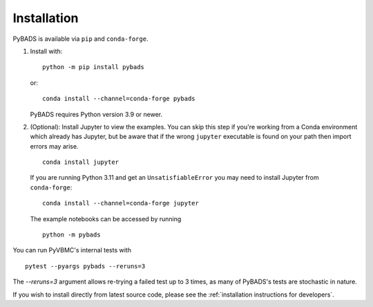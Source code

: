 ************
Installation
************

PyBADS is available via ``pip`` and ``conda-forge``.

1. Install with::

     python -m pip install pybads

   or::

     conda install --channel=conda-forge pybads

   PyBADS requires Python version 3.9 or newer.

2. (Optional): Install Jupyter to view the examples. You can skip this step if you're working from a Conda environment which already has Jupyter, but be aware that if the wrong ``jupyter`` executable is found on your path then import errors may arise. ::

     conda install jupyter

   If you are running Python 3.11 and get an ``UnsatisfiableError`` you may need to install Jupyter from ``conda-forge``::

     conda install --channel=conda-forge jupyter

   The example notebooks can be accessed by running ::

     python -m pybads

You can run PyVBMC's internal tests with ::

  pytest --pyargs pybads --reruns=3

The `--reruns=3` argument allows re-trying a failed test up to 3 times, as many of PyBADS's tests are stochastic in nature.

If you wish to install directly from latest source code, please see the :ref:`installation instructions for developers`.
